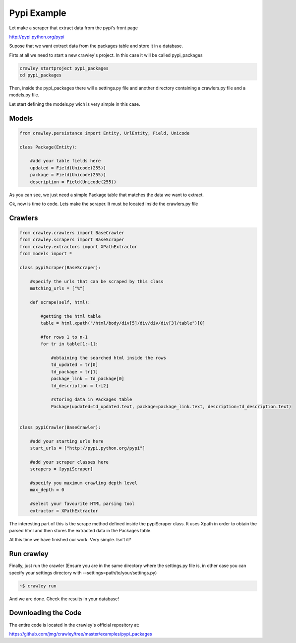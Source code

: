 Pypi Example
-----------------------------------

Let make a scraper that extract data from the pypi's front page

http://pypi.python.org/pypi

Supose that we want extract data from the packages table and
store it in a database.

Firts at all we need to start a new crawley's project. In this case
it will be called pypi_packages

.. code-block:: bash
    
    crawley startproject pypi_packages
    cd pypi_packages
    
Then, inside the pypi_packages there will a settings.py file and another 
directory containing a crawlers.py file and a models.py file.

Let start defining the models.py wich is very simple in this case.

Models
===========

.. code-block:: python

    from crawley.persistance import Entity, UrlEntity, Field, Unicode

    class Package(Entity):
    
        #add your table fields here
        updated = Field(Unicode(255))    
        package = Field(Unicode(255))
        description = Field(Unicode(255))

As you can see, we just need a simple Package table that matches the data
we want to extract.

Ok, now is time to code. Lets make the scraper. It must be located inside
the crawlers.py file

Crawlers
===========

.. code-block:: python

    from crawley.crawlers import BaseCrawler
    from crawley.scrapers import BaseScraper
    from crawley.extractors import XPathExtractor
    from models import *

    class pypiScraper(BaseScraper):
        
        #specify the urls that can be scraped by this class
        matching_urls = ["%"]
        
        def scrape(self, html):
                            
            #getting the html table
            table = html.xpath("/html/body/div[5]/div/div/div[3]/table")[0]
            
            #for rows 1 to n-1
            for tr in table[1:-1]:
                            
                #obtaining the searched html inside the rows
                td_updated = tr[0]
                td_package = tr[1]
                package_link = td_package[0]
                td_description = tr[2]
                
                #storing data in Packages table
                Package(updated=td_updated.text, package=package_link.text, description=td_description.text)


    class pypiCrawler(BaseCrawler):
        
        #add your starting urls here
        start_urls = ["http://pypi.python.org/pypi"]
        
        #add your scraper classes here    
        scrapers = [pypiScraper]
        
        #specify you maximum crawling depth level    
        max_depth = 0
        
        #select your favourite HTML parsing tool
        extractor = XPathExtractor


The interesting part of this is the scrape method defined inside the 
pypiScraper class. It uses Xpath in order to obtain the parsed html 
and then stores the extracted data in the Packages table.

At this time we have finished our work. Very simple. Isn't it?

Run crawley
===========

Finally, just run the crawler (Ensure you are in the same directory where the
settings.py file is, in other case you can specify your settings directory
with --settings=path/to/your/settings.py)

.. code-block:: bash
    
    ~$ crawley run

And we are done. Check the results in your database!

Downloading the Code
===========

The entire code is located in the crawley's official repository at:

https://github.com/jmg/crawley/tree/master/examples/pypi_packages
